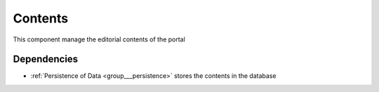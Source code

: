 .. _group___tep_contents:

Contents
--------



.. uml::

  !include includes/skins.iuml
  skinparam backgroundColor #FFFFFF
  skinparam componentStyle uml2
  !include source/groups/group___tep_contents.iuml

This component manage the editorial contents of the portal

Dependencies
^^^^^^^^^^^^
- :ref:`Persistence of Data <group___persistence>` stores the contents in the database


